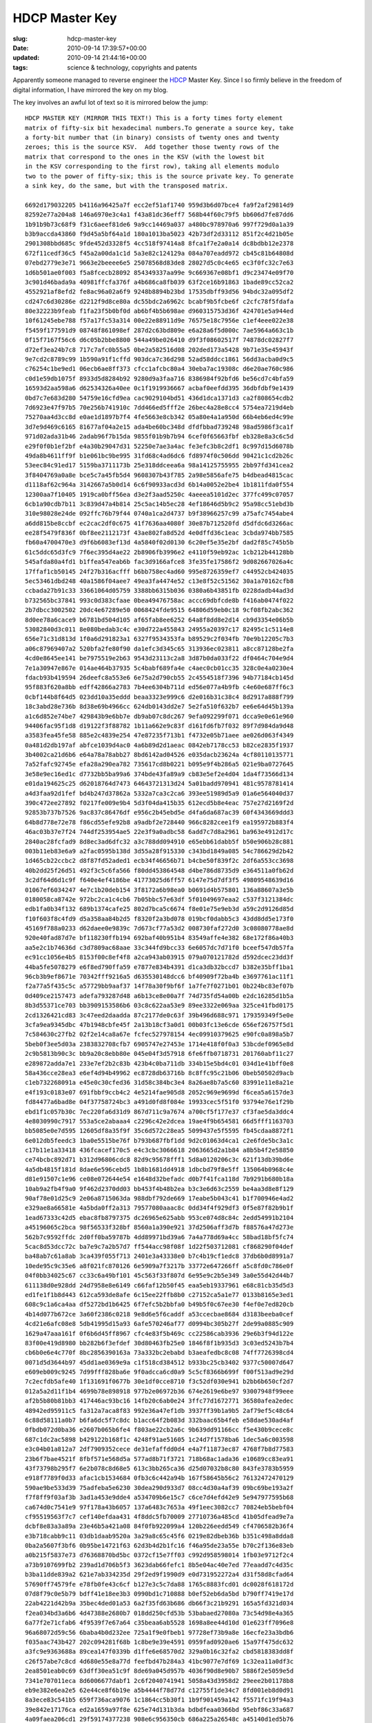 HDCP Master Key
===============

:slug: hdcp-master-key
:date: 2010-09-14 17:39:57+00:00
:updated: 2010-09-14 21:44:16+00:00
:tags: science & technology, copyrights and patents

Apparently someone managed to reverse engineer the
`HDCP <http://en.wikipedia.org/wiki/HDCP>`__ Master Key. Since I so
firmly believe in the freedom of digital information, I have mirrored
the key on my blog.

The key involves an awful lot of text so it is mirrored below the jump:

::

    HDCP MASTER KEY (MIRROR THIS TEXT!) This is a forty times forty element
    matrix of fifty-six bit hexadecimal numbers.To generate a source key, take
    a forty-bit number that (in binary) consists of twenty ones and twenty
    zeroes; this is the source KSV.  Add together those twenty rows of the
    matrix that correspond to the ones in the KSV (with the lowest bit
    in the KSV corresponding to the first row), taking all elements modulo
    two to the power of fifty-six; this is the source private key. To generate
    a sink key, do the same, but with the transposed matrix.

    6692d179032205 b4116a96425a7f ecc2ef51af1740 959d3b6d07bce4 fa9f2af29814d9
    82592e77a204a8 146a6970e3c4a1 f43a81dc36eff7 568b44f60c79f5 bb606d7fe87dd6
    1b91b9b73c68f9 f31c6aeef81de6 9a9cc14469a037 a480bc978970a6 997f729d0a1a39
    b3b9accda43860 f9d45a5bf64a1d 180a1013ba5023 42b73df2d33112 851f2c4d21b05e
    2901308bbd685c 9fde452d3328f5 4cc518f97414a8 8fca1f7e2a0a14 dc8bdbb12e2378
    672f11cedf36c5 f45a2a00da1c1d 5a3e82c124129a 084a707eadd972 cb45c81b64808d
    07ebd2779e3e71 9663e2beeee6e5 25078568d83de8 28027d5c0c4e65 ec3f0fc32c7e63
    1d6b501ae0f003 f5a8fcecb28092 854349337aa99e 9c669367e08bf1 d9c23474e09f70
    3c901d46bada9a 40981ffcfa376f a4b686ca8fb039 63f2ce16b91863 1bade89cc52ca2
    4552921af8efd2 fe8ac96a02a6f9 9248b8894b23bd 17535dbff93d56 94bdc32a095df2
    cd247c6d30286e d2212f9d8ce80a dc55bdc2a6962c bcabf9b5fcbe6f c2cfc78f5fdafa
    80e32223b9feab f1fa23f5b0bf0d ab6bf4b5b698ae d960315753d36f 424701e5a944ed
    10f61245ebe788 f57a17fc53a314 00e22e88911d9e 76575e18c7956e c1ef4eee022e38
    f5459f177591d9 08748f861098ef 287d2c63bd809e e6a28a6f5d000c 7ae5964a663c1b
    0f15f7167f56c6 d6c05b2bbe8800 544a49be026410 d9f3f08602517f 74878dc02827f7
    d72ef3ea24b7c8 717c7afc0b55a5 0be2a582516d08 202ded173a5428 9b71e35e45943f
    9e7cd2c8789c99 1b590a91f1cffd 903dca7c36d298 52ad58ddcc1861 56dd3acba0d9c5
    c76254c1be9ed1 06ecb6ae8ff373 cfcc1afcbc80a4 30eba7ac19308c d6e20ae760c986
    c0d1e59db1075f 8933d5d8284b92 9280d9a3faa716 8386984f92bfd6 be56cd7c4bfa59
    16593d2aa598a6 d62534326a40ee 0c1f1919936667 acbaf0eefdd395 36dbfdbf9e1439
    0bd7c7e683d280 54759e16cfd9ea cac9029104bd51 436d1dca1371d3 ca2f808654cdb2
    7d6923e47f97b5 70e256b741910c 7dd466ed5fff2e 26bec4a28e8cc4 5754ea7219d4eb
    75270aa4d3cc8d e0ae1d1897b7f4 4fe5663e8cb342 05a80e4a1a950d 66b4eb6ed4c99e
    3d7e9d469c6165 81677af04a2e15 ada4be60bc348d dfdfbbad739248 98ad5986f3ca1f
    971d02ada31b46 2adab96f7b15da 9855f01b9b7b94 6cef0f65663fbf eb328e8a3c6c5d
    e29f0f0b1ef2bf e4a30b29047d31 52250e7ae3a4ac fe3efc3b8c2df1 8c997d15d6078b
    49da8b4611ff9f b1e061bc9be995 31fd68c4ad6dc6 fd8974f0c506dd 90421c1cd2b26c
    53eec84c91ed17 5159ba3711173b 25e318ddceea6a 98a14125755955 2bb97fd341cea2
    3f8404769a0a8e bce5c7a45fb5d4 9608307b43f785 2a98e5856afe75 b4dbead4815cac
    d1118af62c964a 3142667a5b0d14 6c6f90933acd3d 6b14a0052e2be4 1b1811fda0f554
    12300aa7f10405 1919ca0bff56ea d3e2f3aad5250c 4aeeea5101d2ec 377fc499c07057
    6cb1a90cdb7b11 3c839d47a4b814 25c5ac14b5ec28 4ef18646d5b9c2 95a98cc51ebd3b
    310e98028e24de 092ffc76b79f44 0740a1ca2d4737 b9f38966257c99 a75afc7454abe4
    a6dd815be8ccbf ec2cac2df0c675 41f7636aa4080f 30e87b712520fd d5dfdc6d3266ac
    ee28f5479f836f 0bf8ee2112173f 43ae802fa8d52d 4e0dffd36c1eac 3cbda974bb7585
    fb60a4700470e3 d9f6b6083ef13d 4a5840f02d0130 6c20ef5e35e2bf dad2f85c745b5b
    61c5ddc65d3fc9 7f6ec395d4ae22 2b8906fb3996e2 e4110f59eb92ac 1cb212b44128bb
    545afda80a4fd1 b1ffea547eab6b fac3d9166afce8 3fe35fe17586f2 9d082667026a4c
    17ffaf1cb50145 24f27b316acfff b6bb758ec4ad60 995e8726359ef7 c44952cb424035
    5ec53461dbd248 40a1586f04aee7 49ea3fa4474e52 c13e8f52c51562 30a1a70162cfb8
    ccbada27b91c33 33661064d05759 3388bb6315b036 0380a6b43851fb 0228dadb44ad3d
    b732565bc37841 993c0d383cfaae 0bea49476758ac accc69dbfcde8b f416ab0474f022
    2b7dbcc3002502 20dc4e67289e50 0068424fde9515 64806d59eb0c18 9cf08fb2abc362
    8d0ee78a6cace9 b6781bd504d105 af65fab8ee6252 64a8f8dd8e2d14 cb9d3354e06b5b
    53082840d3c011 8e080bedab3c4c e30d722a455843 24955a20397c17 82495c1c5114e8
    656e71c31d813d 1f0a6d291823a1 6327f9534353fa b89529c2f034fb 70e9b12205c7b3
    a06c87969407a2 520bfa2fe80f90 da1efc3d345c65 313936ec023811 a8cc87128be2fa
    4cd0e8645ee141 be7975519e2b63 9543d23113c2a8 3d87b0da033f22 df0464c704e9d4
    7e1a30947e867e 014ae464b37935 5c4babf689fa4e c4aec0cb01cc35 328c0e4a0230e4
    fdacb93b419594 26deefc8a553e6 6e75a2d790cb55 2c4554518f7396 94b77184cb145d
    95f883f620a8bb edff42866a2783 7b4ee6304b711d ed56e077a4b9fb c4e60e687ff6c3
    0cbf144b8f64d5 023dd10a35eddd beaa3323e999c6 d2e016b31c38c4 8d2917a888f799
    18c3abd28e736b 8d38e69b4966cc 624db0143dd2e7 5e2fa510f632b7 ee6e64d45b139a
    a1c6d852e74be7 429843b9e6bb7e db9ab07c8dc267 9efa092299f071 dcca9e0e61e960
    94406fac95f1d8 d19122f3f88782 1b11a662e9c83f d161fd6fb7f032 89f7d984da9d48
    a3583fea45fe58 885e2c4839e254 47e87235f713b1 f4732e05b71aee ae026d063f4349
    0a481d2db197af abfce1039d4ac0 4a6b89d2d1aeac 0842eb7178cc53 b82ce2835f1937
    3b4002ca21d6b6 e64a78a78abb27 8bd6142ad04526 e035dacb23624a 4cf80110135771
    7a52fafc92745e efa28a290ea782 735617cd8b0221 b095e9f4b286a5 021e9ba0727645
    3e58e9ec16ed1c d7732bb5ba99a6 374bde43fa89a9 cb83e5ef2e4d04 1da4f73566d134
    e01da194625c25 d62018764d7473 64643721313d24 5a01badd970941 481c9578781414
    a4d3faa92d1fef bd4b247d37862a 5332a7ca3c2ca6 393ee51989d5a9 01a6e564040d37
    390c472ee27892 f0217fe009e9b4 5d3f04da415b35 612ecd5b8e4eac 757e27d2169f2d
    92853b737b7526 9ac837c86476df e956c2b45ebd5e d4fa6da687ac39 60f4343669ddd3
    64b8d778e72e78 f86cd55efe92b8 a9adbf2e728440 966c8282cee1f9 ea195972b883f4
    46ac03b37e7f24 744df253954ae5 22e3f9a0adbc58 6add7c7d8a2961 ba963e4912d17c
    2840ac28fcfad9 8d8ec3ad6dfc32 a3c788dd094910 e65ebb61dabb5f b50e906b28c881
    003b11eb83e6a9 a2fac0595b138d 3d55a28f915330 c343bd1849a085 54c786629d2b42
    1d465cb22ccbc2 d8f87fd52aded1 ecb34f46656b71 b4cbe50f839f2c 2df6a553cc3698
    40b2dd25f26d51 492f3c5c6fa566 f80dd453864548 d4be786d8735d9 e364511a0fb62d
    3c2df64d6d1c9f f640e4ef4186be 41773025d6ff57 6147e75d7df3f5 49809548639d16
    01067ef6034247 4e7c1b20deb154 3f8172a6b98ea0 b0691d4b575801 136a88607a3e5b
    0180058ca8742e 972bc2ca1c4cb6 7b05bbc57e63df 5f01049697eaa2 c537f3121384dc
    edb1fa0b34f132 689b1374cafe25 802d7bca5c6674 f8e01e75e9eb3d a59c2d9126d85d
    f10f603f8c4fd9 d5a358aa84b2d5 f8320f2a3bd078 019bcf0dabb5c3 43dd8dd5e173f0
    45169f788a0233 d62daee0e9839c 7d673cf77a53d2 008730faf272d0 3c08080778ae8d
    920e40fad87d7e bf118230ffb194 692baf40b951b4 83549affe4e382 68e172f86a40b3
    aa5e2c1b74636d c3d7809ac68aae 33c344fd9bcc33 6e6057dc7d71f0 bceef547db57fa
    ec91cc1056e4b5 8153f00c8ef4f8 a2ca943ab03915 079a070121782d d592dcec23dd3f
    44ba5fe5078279 e6f8ed790ffa59 e7877e834b4391 d1ca3db32bccd7 b382e35bff1ba1
    96cb3b9ef8671e 70342fff9216a5 d635530148dcc6 bf40909f72ba4b e3697761ac11f1
    f2a77a5f435c5c a57729bb9aaf37 14f78a30f9bf6f 1a7fe7f0271b01 0b224bc83ef07b
    0d409ce2157473 adefa793287d48 a6b13ce8e00a7f 74d735fd54a00b e2dc16285d1b5a
    8b3d55371ce703 bb3909153586b6 03c8c622aa53e9 89ee3322e069aa 325ce41fbd0175
    2cd1326421cd83 3c47eed2daadda 87c2177de0c63f 39b496d688c971 179359349f5e0e
    3cfa9ea9345dbc 47b1948cbfe45f 2a13b18cf3a0d1 00b03fc13e6cde 656ef26757f5d1
    7c584630c27fb2 02f2e14ca8a67e fcfec527978154 4ec09910379625 e90fc0a898a5b7
    5beb0f3ee5d03a 2383832708cfb7 6905747e27453e 1714e418f0f0a3 53bcdef0965e8d
    2c9b5813b90c3c bb9a20c8ebb80e 045e04f3d57918 6fe6ffb0718731 201760abf11c27
    e289872adda7e1 233e7ef2b2c83b 423b4c0ba711db 334b15e5bd4c01 034d1e41bff0e8
    58a436cce28ea3 e6ef4d94b49962 ec8728db63716b 8c8ffc95c21b06 0beb50502d9acb
    c1eb732268091a e45e0c30cfed36 31d58c384bc3e4 8a26ae8b7a5c60 83991e11e8a21e
    e4f193c0183e07 691fbbf9ccb4c2 4e5214fae905d8 2052c969e9699d f6cea5a6157de3
    fd84477a6bad8e 04f37758724bc3 a491d0fd8f084e 19933cec5f51f0 93794e76e1f29b
    ebd1f1c057b30c 7ec220fa6d31d9 867d711c9a7674 a700cf5f177e37 cf3fae5da3ddc4
    4e8030990c7917 553a5ce2abaaa4 c2296c42e2dcea 19ae4f9b654581 66d5fff1163703
    bb5085e0e7d595 12605df8a35f9f 35c6d572c28ea5 5099437e5f5595 fb45cdaa8872f1
    6e012db5feedc3 1ba0e5515be76f b793b687fbf1dd 9d2c01063d4ca1 c2e6fde5bc3a1c
    c17b11e1a33418 436fcacef170c5 e4c3cbc3066618 2063665d2a1b84 a8b5b4f2e58850
    ce74bcbc892d71 b312d96806cdc8 82d9c95678fff1 5d8a0120206c3c 621f13db39bd6e
    4a5db4815f181d 8dae6e596cebd5 1b8b1681dd4918 1dbcbd79f8e5ff 135064b0968c4e
    d81e91507c1e96 ce08e072644e54 e1648d32befadc d0b7f41fca118d 7b9291b680b18a
    10ab9a2fb4f9a0 9f462d2370dd03 bb453f4b48b2ea b3c3e6d63c2559 be4aa3d8e8f129
    90af78e01d25c9 2e06a8715063da 988dbf792de669 17eabe5b043c41 b1f700946e4ad2
    e329ae8a66581e 4a5bda0ff2a313 79577080aaac8c 0dd34f4f929df3 0f5e87f82b9b1f
    1ead67333c42d5 ebac8fb8797375 dc26965e625abb 953ce074d8c84c 2edd54991b2104
    a45196065c2bca 98f56533f328bf 8560a1a390e921 37d2506aff3d7b f88576a47d273e
    562b7c9592ffdc 2d0ff0ba59787b 4dd89971bd39a6 7a4a778d69a4cc 58bad18bf5fc74
    5cac8d53dcc72c ba7e9c7a2b57d7 ff544acc98f08f 1d22f503712081 cf868290f04def
    ba48ab7c61a8ab 3ca439f055f713 2401e3a43338e0 b7c4b19cf1edc8 37db6b0d8991a7
    10ede95c9c35e6 a8f021fc870126 6e5909a7f3217b 33772e647266ff a5c8fd0c786e0f
    04f0bb34025c67 cc33c6a49bf101 45c563f33f807d 6e95e9c2b5e349 3a0e55d42d44b7
    611138d0e928dd 24d7958e8e6149 c66faf12b50f45 eaa5eb19337961 e68c81cb35d5d3
    ed1fe1f1b8d443 612ca593de8afe 6c15ee22ffb8b0 c27152ca5a1e77 0133b8165e3ed1
    608c9c1a6ca4aa df5272bd1b6425 6f7efc5b2bbfa0 b49b5f0c67ee30 f4ef0e7ed820cb
    4b14d077b672ce 3a60f2386c0218 9e8d6e5f6caddf a53ccecbae8684 d3183beeba0cef
    4cd21e6afc08e8 5db41995d15a93 6afe570246af77 d0994bc305b27f 2de99a0885c909
    1629a47aaa161f 0f6b6d45ff8967 cfc4e83f5b469c cc22586cab3936 29e6b3f94d122e
    83f00e419d8980 bb282b6f3efdef 30d80463fb25e0 1846f8f1b935d3 3c03ed5243b7b4
    cb6b0e6e4c770f 8bc2856390163a 73a332bc2ebabd b3aeafedbc8c08 74ff7726398cd4
    0071d5d3644b97 45dd1ae0369e9a c1f518cd384512 b933bc25cb3402 9377c50007d647
    e609eb009c9245 7d99fff828ba6e 9f0adcca6cd0a9 5c5cf8366b699f f00f513ad9e29d
    7c2ecfdb5afe40 1f131691f0677b 30e1df0cce8710 f3c52df030e941 b2bb6b650cf2d7
    012a5a2d11f1b4 4699b78e898918 977b2e06972b36 674e2619e6be97 93007948f99eee
    af2b5b80b81bb3 417446ac93bc16 14fb20c6ab0e24 3ffc77d1672771 36580afea2edec
    48942ed95911c5 fa312a7aca8f83 992e36a47ef1db 3937ff39b1a9b5 2af79ef5c48c64
    6c88d58111a0b7 b6fa6dc5f7c8dc b1acc64f2b083d 332baac65b4feb e58dae530ad4af
    0fbdb072d0ba36 e2607b065b6fe4 f803ae22cb2a6c 9b639dd91166cc f5e430b9cece8c
    687c1dc2ac5898 b429122b168f1c 4248f91ae51605 1c24d7f1578ba6 1dec5a6c003598
    e3c04b01a812a7 2df7909352cece de31efaffdd0d4 e4a7f11873ec87 4768f7b8d77583
    23b6f7bae4521f 8fbf571e568d5a 577ad8b71f3721 718b68ac1ada36 e10689cc83ea91
    43f73798b295f7 6e2b078c8d68e5 613c3bb265ca36 d25d07032b8c80 843fe3783b5959
    e918f7789f0d33 afac1cb1534684 0fb3c6c442a94b 167f58645b56c2 76132472470129
    590ae9be533d39 75adfeba5e6230 30dea290d933d7 08cc4d30a4af39 09bc69be193a2f
    f7f8ff9f03af3b 3ad1a453e9dde4 a534709b6e15c7 c6ce7d4efd42e9 5e947977595b68
    ca674d0c7541e9 97f178a43b6057 137a6483c7653a 49f1eec3082cc7 70824eb5bebf04
    cf95519563f7c7 cef140efdaa431 4f8ddc5fb70009 27710736a485cd 41b05dfead9e7a
    dcbf8e83a3a89a 23e46b5a421a08 84f0fb922099a4 120b226eedd549 cf4706582b36f4
    e3b718cabb9c11 03db1daab9520a 3a29a8c65c45f6 0219e82dbeb36b b351c498a8dda8
    0ba2a5607f3bf6 0b95be14721f63 62d3b4d2b1fc16 f46a95de23a55e b70c2f136e83eb
    a0b215f5837e73 d76368870bd5bc 0372cf15e7ff03 c992d958598014 1fb03e9712f2c4
    a73b9107699fb2 239ad1d706b5f3 3623dab66fefc1 8b5e04ac40e7ed 77eaadd7c4d35c
    b3ba11dde839a2 621e7ab334235d 29f2ed9f1990d9 e0d731952272a4 d31f58d8cfad64
    57690ff74579fe e78fb0fe43c6cf b127e3c5c7da88 1765c8883fcd01 dc0028f618172d
    07d8f79c0e5b79 bdff41e18ee3b3 0990bd1c710888 b0ef52eb6da5bd b790ff7419e17d
    22ab4221d42b9a 35bec4ded01a53 6a2f35fd63b686 db66f3c21b9291 165a5fd321d034
    f2ea034bd3a6b6 4d47388e2680b7 018dd250cfd53b 53babaed27080a 73c54d98e4a365
    6a77f2e71cfab6 4f9539f7e67a64 c35beaa6ab5528 1698a8ee44d10d 01e623ff7096e8
    96a68072d59c56 6baba4b0d232ee 725a1f9e0fbeb1 97728ef73b9a8e 16ecfe23a3bdb6
    f035aac743b427 202c094281f68b 1c8be9e39e4591 0959fad0920ae6 15a97f475dc632
    a3fc9e9363688a 89cea147f0339b d1ffe6e68570d2 329a0b16c32fa2 cbd5818383dd8f
    c26f57abe7c8cd 4d680e55e8a77d feefbd47b284a3 41bc9077e7df69 1c32ea11a0df3c
    2ea8501eab0c69 63dff30ea51c9f 8de69a045d957b 4036f90d8e90b7 5886f2e5059e5d
    7341e707011eca 8d6006677dabf1 2c6f2040741941 5058a43d3958d2 29eee2b01178b8
    eb9e382e6ea2e5 62e44ce8f6b19e a5b4444f78d77d c12755f1de34c7 8fd001eb8d0d91
    8a3ece83c541b5 659f736aca9076 1c1864cc5b30f1 1b9f901459a142 f5571fc19f94a3
    39e842e17176ca ed2a1659a97f8e 625e74d131b3da bdbdfeaa0366bd 95ebf86c33a687
    4a09faea206cd1 29f59174377238 908e6c956350cb 686a225a26548c a45140d1ed5b76
    75e9ea2087732c 14dd568be007bf 3668e3791bdd4b 56f9aa39df5785 e7b37c964271c9
    c5211e837c726e 374513cd4cd34f a5c71ff1a4195e 4e234c5adc13b4 75093fc66c8faf
    2ec02dd6ea2715 d8676bb21e7f0b b4c22ceadbd907 9ccaf78857ea36 a28da605bbf2d8
    723651fb07c86a 07039b49d2fa32 40dbb6dc2ef93d da48f7e9d5eb92 45bc6190b3a9e4
    fc84b55352b994 25f44b36a3fb83 d09a8f4ab7d78e 0829201a523b21 966e0098395656
    5984c4e317d930 581dd2ab677c99 a92a70424c5aae 4ea1dbaca67de1 e45918a0d6d560
    1e5c75efdd907f 99a6e56cbb015f 04fd11c8ae4d05 83a72f3e967bb6 2ddf23b892d1e5
    d648bbe9e5f8d3 d4b128d667ff6a 781dcd435b03f4 1a1cb99fc298e1 69d80c51941a26
    5263476c788bb7 db0b584b59ec8d d95a4e9a6a95c5 5263b0eb0cc8d4 98e62e5116ab09
    97564c79d4b733 39d708c3284fb2 d2cd596efe674a a9e3b1f33b4473 70b30aa67c0c2c
    3532c9874c8ce5 680a796f9db4b3 64e5825663090f eb0a67604f3f9b 7c4716c88afa20
    cecf4b6b1467f8 342600406fe556 200290eea56903 36562b6cff764c b02d3847d68f8f
    a26c2ab20fe063 5de36be096db8d ac5998b94e3c17 4c8808ebb9bf53 4bbf0a436470da
    d3875253f7b0a9 a99369bfede348 8c3391fd3a5f95 5005f88c89d735 acd8196d21d41b
    5ba2ce34f48817 da3e7f4332994f 8cfe88c8ae18af e4df8b64d16e61 b0f200ab8229f9
    5a15b4ad681a60 350a1bb85a5708 f5731809fe17da 9da29858778783 e496533ffbda6c
    a590c76b953dff edbf61ba227191 f7fd713fd0b4bf 4a5e6df9905845 42ed273f1fee88
    e56d34cbb2866d cc76209f9773ec 4c21238f991ec6 7adff263cb22b1 4fb41d94f97f42
    f26d90e0b24a1a 37fe90421cee92 5cd69e29e95550 bec2bff0431bc0 6acc812fa97ad4
    4f19e44dd33a0e d9280b1ae70cff 6575a036db7f1e 7bf2ed31bcef8e 45dfb49b8dc51d
    e1fd10fb1b59b8 092da05f342c0a 01fa56a0375319 c1f5ad03dc627a cb1f2c96f11444
    5d67a093467a43 a832f56266f0bf 7a464d7fab7c48 42561af703a045 c1c9b270211af3
    edcaf802cfd336 6f9ba5cc39c3dc 585554fa4224ca 4a7216b8d2dd3e 16c2d8b31e6fa9
    e9ae301e1bfa98 ac8389842b368a 158c5060209885 c01a2c3f5b7bca d20124920faa1c
    a2217820d1fa40 803272c88d1844 c2554237c9ecc8 d25f509a6db1de 325148c1726f18
    398c66b1339048 8c8c43dd7f2c26 24cf4ec93ee498 54618829620375 eb494db615a50f
    69e1fb949b4215 3e02e353426513 bf6ea2adefdded fbbb781d40e52c d6ebec825d94a0
    3f84de44b6fd50 0b466ea0458290 3a77f7804e0c62 b0ce750e2b2078 69f346f188a43a
    24ef26f7c284a3 544ea716d5498b 3e1f23b1154dcf 6d5c580dbec7f0 120302c7a16ee0
    bae4ae638ee502 60cd112182bd84 dbc443744789a8 7faefcebed3a2c 579c0f77cfa536
    0d920b050cb068 fb2fc616ee5eb8 3b7082e645d419 40df3b620a8474 df360190d74ec7
    28f0d33396ee1e 3c007bfb335325 ac5c5327fcfbe9 9daecd75584e11 770aecaa7200f5
    ef955be6081878 8c906f9fbbd9a8 f16d11b5a2980c f837a8f49c0378 33efbbae308e71
    0bda652822a309 8990e49a4320ce 8bf60c5517e853 0b0f2a3d47d09b b07d28e7903ac9
    5009b61262ab9c 0161bb90668bf4 a314e46c502058 447250d9698fed c3e4ceaa255d41
    5ba4045c2fdba8 17b0720f52e736 0eb0036d8439d0 9e15116b8245e2 3dad88738ceab0
    260986d154e9a9 56cd13e67e508e 9895906f7a2bc2 4970647a63ed02 5e192810f2e040
    02e7f4cad9b4cb 18d5850dc181a2 05204ea9653f18 2d3b188124823d f9b34ca3d2c93b
    2e5ba515010f68 7308114d65f874 acbf4d6286131d 46681d439816a8 15fc07b05c47fe
    f0ef6a332c3132 c4630529dd2021 a743a1e9423e63 b12af7fe3d806e 0cb7d03c2afdae
    7abe068af28323 fe75b567a2c0c7 069313cf6c1f44 a39aeec0ddcc87 747c3bd20c1471
    876af6b8558b0f eb0b357c5d8f97 c64ac9dcac22f2 856e4341b42b50 663b16ec5eb01f
    0d31dd990e70cc f7203530ab3d19 6d42eb5412ec69 dc9e4fcaf97880 e0dcd2d94a10fc
    b5f39a9e831217 4b084adf9c02c4 d3cabf53a97846 4c331980146846 3c9f7c840833be
    b0cb542c3108b1 9dcf7401e6f79a c1f27ed5dd4e0e 509cf69e83c56c 15ca00d43e1758
    5948602f5bf14d 1d129ae6b9f4ee 2b58f973ae2956 6a6c792feb0c13 62474058c00758
    caab48f22b2e6a ed88328618842d 0418ebd349eb34 846eda10087342 e8b6c21b95cbf9
    cc90523ed0cb59 4c9374718e79ca 60c8fa29dd489a 41f2190a03e88f 8ac12bebb17c5e
    3195835960d662 2317a3d2d90ead 5f5aeb6d34f4e1 7a39957a01179f 3f88d79fc83f9c
    edb1049a771b1e 30a85067c640ed 06cac8047923de 59bdda0f1b1b9d 7a014eaecf61b7
    292e8b0f865638 4dc1de3d7f5dda d9b1b7557b4db8 54813ab90c75a3 9b35f03246f1e4
    20f760465bc347 0da41ba5991181 a6a49de8fdf505 60b1ea116f81a6 ce2716aa9919a7
    e3fce68f208dd3 05d5b9594f643d ded74364c812db 16b6e7e4269696 ad975ff975a727
    4d6e503b6ae9a9 9ce664850ed1da a714650763250b 944b7b251c3e6b 0d37d4e4854c4c
    06c7e1c3d4b917 5602bc69558908 92f5ddd9a20bbd 84d12a16b5963d d1426dd7f44f09
    06cca7d8cd71ba 710072c1b4ea7a ebabe1e8242f72 69960c6c0d5bf3 2084edb90ada1d
    235ed7d8a9fe39 3b133ed8a3fec1 132c4509579af1 203ca5447787a5 ca938128fcd756
    ca569d31b6f05d edec4129270543 ff17078079c2aa f642caa8568a3b 8d1f6c3bf9b5e7
    c947c61701ce12 1a3808b18cb73c d1d7543be23892 9917eefd8b4b7d 0eabef30f24b08
    b72c10d49c60a3 c01344f22cc2a2 b97c57f2a37b00 f82a2f9338e520 5a8b9c9ce0dc1d
    8a4d7e7260e257 62046c5551c0e9 19811c1011cf28 dc158db4a957c2 b516e794206aa4
    4a9e535622d8df bea44b252b2ab8 7284568528acd5 239ab1d64c7025 bad538907922d6
    57fb163fcb9eca ad97c1507e480a 78e8cfc81ca935 14eee2413bbe9d e349073d92ab5c
    8ed191d530d9af f3a72b6e194e41 d26925b22eb6c5 f709c6088bb419 8527923aa6f4f3
    1345fcb8916f88 9f82d7a298174b b0a41e5d16d9d4 28c7eab4098fe2 f34abb591392d4
    a5084515586118 71f3fcfcee19ff 180d1b40c23b7c c18c22be085cc3 edeb86d04f3c78
    c56c61899b8011 2cf78b1bcd5b77 99247be60f0cdb 4c8a9aa7a58409 e2bf0ad4cfe9b6
    f79b501f91d364 5fd2c40e48e881 c650973fb8e681 7c8ae6d3aca02c 7a01c329e3bf17
    3b126f2cda1e76 229d405bbc41d3 5e028a9f388566 97e13e1dfee5e2 aa02da00a5271a
    be2abd92296fc2 e380153ffa1a5d dc3c184ca2fd9a 8dd7381eccc7e0 55a7fef2252572
    76da25ac98ef00 3e12a21d43ef92 28c5f1d9e71a96 b7cd9a47a9c9d8 aaf77a03539742
    9f8854a9983a9c 2bcde940d64350 6986616ba3f75f e80cc522c68b65 f03f78b91d9f6c
    fdf9170e4ac9f1 c84c3819797def 03bbfca0340880 2893d145bda408 df07456e5388bf
    cbadcc8ac22dc9 365807ab820d70 29da8be4c0de87 756ee3a7865bfe 46439df366b70b
    ab960b51e728db e2e3c346921e4e 74c6317baa49fb b3efd421fb40bd 979d2df24bca93
    98d5bd5de71195 bc030746a50c59 02cf2a4b1b9812 467af79145cfaa 0ed643c7b530e4
    181ef7d406026a f6ea606e325377 a302d06af1f7cc c7658f6ae6defa bbe5314d959e1f
    bb5757386c8799 8759670183f618 58e0cc3816f883 c113183a0578ee ce5456e86ee96b
    c04285b8c56bb1 74e5fb66d586e6 9d8eea215e70c8 f4a00feb7bc2f6 369c2bf470063d
    5b267be08f0594 c26fb2440b1ac6 8610ef5a140769 bb3d5b50a536d4 df6c30bc09f971
    74e572ca84d171 2deb91e812d860 b17ac9ae5be211 c95a0e3f542c78 46397245b13a99
    1806ab9ceb6646 1b4161b0ec2edc fc536e2a24abf8 9f7207bf519f1b abf95b0d0d3cae
    d9e17ba1bf7678 6526f524fad677 ec243ad271d0cb 9b1c06cf737605 0a36697c74beaa
    fa0f0056a6bd7e 9f2d03db497a93 027d76e6e8692a 72ceb29c5913a7 55eb297dae3330
    eb676e7345fb39 7021192efd5b47 462906905e7511 e005f52fd8da5e 1288c01960d735
    3460b18eafd2d8 faa9b1c3caf426 5035e585d9fd2d 85636dff1d4e42 600c4b7f664267
    02b21e6a8c7a03 79ce25c264e2f4 035a7f32c227ea bf8f711445a7d7 d0b5e3b336f71e
    c454a416321483 bdc1a7a9d20dea e1ee4744e83143 5b6969f2864529 17a6b42d6346ab
    ff0fb6edf2265a ba75b0991f6dfb 6638c1d7243ff8 e7806af6600486 dfe3bc58f31717
    b0c4adc2717922 c11abff0b4a290 43598e076f60be 2ef17ad2f77605 3a41a09d974da6
    ee787846e7ff26 ce05d869fecf18 fde916d95f9357 4c1b4dd723b90d b1f024400d61a2
    f51dfebc71b770 461e7f725d9637 2b1587ff40035e a2cafbcd0c6b17 2e9efaf6986045
    80e339a823ea56 febfaa02609bb2 a33955624e1602 a137b84639ef0c 6e2ecf420a6d6b
    69f13acbea8f97 b4d36c41e3a867 1352aee4798c08 e3ec254ddf35cb ab600d90f13919
    d00cc1d401fd2c 1c629e621756d2 090f8d6e0895fa 701bd1b0a355ce a53c7c91b15eb4
    dd8579d4dd92e4 03d1c960c63d55 215a8fbc09cc85 59c1e6069b6dd1 a0428bfb223cca
    46d131153e9982 c5dab0c9ffb93d 682db866d6503c a481c48384a087 a417c564567258
    2ec7b9722b5c5f 2d491f9cf79086 30cd268b1088d0 f02e69b1441963 d9841b5339d18f
    a26deb7b957527 337f3bd67d3c51 e6839a4d5fe4cf 1619c18889be68 d971f0f57d1016
    56213ebf152a2d 9c0e0394832c92 9e6fc90ca28ba5 9c5151dfbb8394 f49fe4cf2a3f7a
    97f4db054b2b34 2a4c21abf6406f eb941a80bee3f8 7615468e80e77a 0f935ebe8e8842
    959f2b3ba1f50c d6bc8b614e39de 3c43d13746983a 7956e617131247 56de3547cf1010
    c16d5d1fce2bcc 3e73e5ef9fd691 1211c1a27803ad f1c9644aac4ba2 8d67134e3be189
    d8aee617c607cb f62677b30d8ece e7df69402b2291 6ec102f220e09f a6223e874c3e53
    fb474983ebdb9f 806832bde2f4e6 7c25ef688134b3 4aadca3409a6b3 bdccd638f3b19a
    2b01f18625fdd1 0f5e91c28af081 f28e4dcd9077cd 9229d87caebbfb 072b846b4d2ce0
    fd7a25e195d67a ec9546899268d2 ff3068a2e9d0c2 af9f2fc2de9978 01b47566d0faef
    fc5a8eab966720 4b981c9fe7ff10 b4a0aa0873484e 25a8b544ed8801 c72530c2e5d37f
    94b0483e74e4fa bc5ac97d82cd68 1a23d34cce0d52 6e4d17a8475b19 63493b14551149
    d36db24ae5ced3 a24a53ea6aada0 230cbe502aa32e 2aa07485f281e6 66777be0d719c7
    5d3ab65be78916 06076f42e71bd2 273e56dd3eccfd 5ef1c9394b6a9e 42f1f49590ffa2
    1e6ab6994e56a8 8d54a339e301c2 efff698c46e74e 6721df7c5334d0 f36cf6a93bf3ff
    91d8979d8fe631 321dc8b5eccceb a237eb1423c395 4623a16cc50b79 83f616f60d8114
    32c15a65536b82 e4a00d384d99cd 369206bbef6fb4 42a720e294a9e4 768a1c77e94dac
    31d4798dffbd75 da46bbd77e908b 0fc027a69fcccc 4204ee745159f5 c14155873d42b2
    7ce0c031527eae 22fb1c9d6da9a7 33c940531510c9 d938e52464ce71 385b73fa95a2d3
    597bf6362dd268 f9901921654409 7c8d064cd5b4ea 80e8fe2f1b3288 ee188609ef2cdf
    beee34a1c48fe2 459cefca35857f 33b5320fbbca79 7789297027b6a4 f1debe5a09d013
    fd5d818a56bf63 19a092fb1ec45c 526f5d3ff64331 9b8295291aef56 d6963c3a92c34c
    065482a033fbbb 9b9ab43410d764 44ebbd99c86a86 4c087234311b85 db6e5a803ba13f
    760c159ce2a619 d58d83243fe0ba 1c1e5e83aa79b5 75c8bbae9baabf 2ed91bdb632ae8
    8e46b443cfffe5 afa4f53f148577 0be538701c4afa 3fd89c44ef7ced 060dcdc21e9368
    0a5b9e2ba4a53b 63db0419a96d30 f68e038377a61e aa15b78389ec74 5f532809ff80f1
    f2892acc49ca4e e2d68174c08e81 378254a38f5138 0b060222bb20b1 8013f6f4745c47
    ef08e87e2c197d b69d5ddaadf417 7bc66fe482b730 f4bd76d3bb1dfc 09492b63f2935b
    43875dd685ab00 e15a528f666486 aad1fac042ef90 b3bb7b8ef9c2e9 c78967b9392a1c
    2f05fd5ca0230b 1008345afdd18c dac73c313ace60 346d535e500b62 12e6357496459b
    ecccdac5a34926 3b880f7098608f e66c3352a9cdd6 049b176ff1a04d 897d9569948066
    806230e9740d6e 179ebf2b7952ab 3a2c5079b5bbea 73261b85c35fb1 5b917dc1bf7e57
    9c55b95581c1d5 e1fb86e6219639 c72a22d8404448 95dc5d7b966027 457f3fec730d5d
    469cd82a2b3cec 021d9de560b8d6 85b4d126933886 c8265dafb87325 8741d99af7f420
    1329e52d3e66f8 7d37c458a6ad05 1241c5ccbc355b 7fdcad3c3c269d 05f04a0a23acc7
    ce076aba97cc18 74b36afc4645b2 cd7adaad8f5b91 bd0651649dc722 3d9b6437c667fb
    6827ec09eed45e 8ad6102faa934f 1a80658c0bfe1e ef1749235ab59f 75478ad5949a06
    49ce6e19841851 8df41dc39cc628 bd9dc9bec89c8b 7771a21fe8028c 65082929b051f3
    c657798a3aebd1 ce9c37c494cfc8 156efce8330e42 d0d95860d39040 dfb0fb66f814c4
    4b421540a0aece 9e767cbf7e9c49 eeea5b5c866a9e e2026ca4bfb067 ec9fff1a5d41c0
    290ed4da32d333 65208d00dba471 99e1d15a83b736 5585401976a265 1668daeb4aad72
    cdabffa646baca 7a6c7bb29875f7 1a87a53a2139c1 1ecf7ae823158a b1087bf595f7f2
    d8e668fe076e4e b0794cf137a863 81e2a419a320ac 8090b1d39e5171 813903d5f1a68c
    ba31f8211e56bb 52413eefa30a66 af88d053eb8a4a 4d2235fdb9bf91 69a947973d3ed3
    0dbcf583c26ffd b6bfbee58458b7 5a12f3e625e5d8 53ae22c2b1bc6a 8e6f7e7bbde691
    2b692a6746d3be 686438e4ac66e4 aa77be21178471 36aed3fc3ff079 8c9373ebb1c2f7
    bb99fd5bfaebc1 665902d08610e8 8af0db91b80b6e 00d4995f9a6ce8 1d503d26442bd9
    e61b181dfd0949 2a02f5075a277e 76caa7ddc435fe 5cedae4cae7a57 4b5f7c58c4f214
    1446a05c1023ab 459c93a9f5ad37 1ea5f5aa4060b2 a48215350fcd60 ac21e2a4729a51
    f18cf87ecf430f 0fd48c241ac6bc 33964cd2e3d9ec 8bebeffc2e848e bb84a5c2ea9b0e
    311f20ff7ce601 752573f4effe98 79dbe4d184dce5 6bb04def99d322 7d2d5f23c2475b
    7f93f7dbddf04e fff303e751fffe 08d205f8999a3d 5750d14f75e056 1107a3f96ca8e9
    f62b50c8ad9f20 53e7fcc55d72d8 6345dec1054cb6 01d52c21dc654a aa0bd78e39c594
    2265b675381cd5 57cc03dd65f821 1fa373049059a8 9885886b48085f 8357ab98192a14
    5bb6cfbf84048b 5cf862f25ff6ab c9382e36ab2dbd 2357b5ade91fcf 2db77558ceef24
    d4a0cb3ba50a2a 12c3cb633dfe47 db805410168807 a5e635ac766e1a 25252810f49fad
    cae296fce18ed4 b9932d5822c519 4b7006cc54ea84 2546d761d284cf 2346d0a11b1ed9
    81ce0d028c4474 c8002fd0315372 8670db1a6ad6eb 4c7f942260e9c9 822bb2c423cc53
    e3b67febea3672 59c24223d913c3 6f4b196f69400f 51bfb6cc7f3603 fb9fbef84ffaf4
    7c1632636806f6 a50ec42076931f f68b2be9e5e7ad 7603302a518bd4 d7cd9bb97ffa3c
    acf1faaebf7412 f55d55d548bd86 5b34112ed53d06 1b58692e1e33b7 cc7e3cb6d32fe2
    8f7b35c14a744f 9a4ed599399554 8eb369e71641af d4a6d1a5c74123 8cc7ec376acf04
    ec0a470647b248 2fd9e8eea1f10e 94439285677960 4d11f6e6a426e0 06378817230b68
    ec14f2df152cb7 199a8c0bd5f05d ecad5aab44ac2b ca87ab2ba6e905 69c0bf2acdb36c
    d66279737bc807 4dd946eb19d81b 4e9c473b5e9846 5a016f7ca86f9d d02c2b7dca744a
